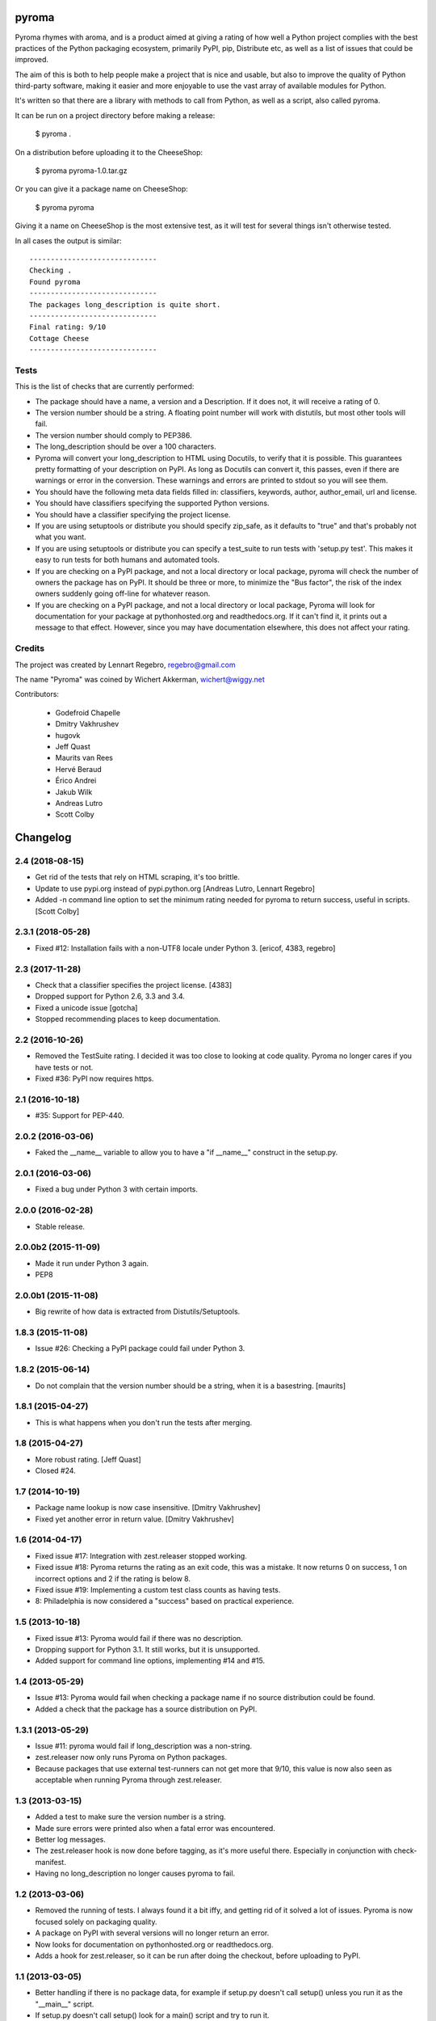 pyroma
======

Pyroma rhymes with aroma, and is a product aimed at giving a rating of how well
a Python project complies with the best practices of the Python packaging
ecosystem, primarily PyPI, pip, Distribute etc, as well as a list of issues that
could be improved.

The aim of this is both to help people make a project that is nice and usable,
but also to improve the quality of Python third-party software, making it easier
and more enjoyable to use the vast array of available modules for Python.

It's written so that there are a library with methods to call from Python, as
well as a script, also called pyroma.

It can be run on a project directory before making a release:

    $ pyroma .

On a distribution before uploading it to the CheeseShop:

    $ pyroma pyroma-1.0.tar.gz

Or you can give it a package name on CheeseShop:

    $ pyroma pyroma

Giving it a name on CheeseShop is the most extensive test, as it will
test for several things isn't otherwise tested.

In all cases the output is similar::

    ------------------------------
    Checking .
    Found pyroma
    ------------------------------
    The packages long_description is quite short.
    ------------------------------
    Final rating: 9/10
    Cottage Cheese
    ------------------------------

Tests
-----

This is the list of checks that are currently performed:

* The package should have a name, a version and a Description.
  If it does not, it will receive a rating of 0.

* The version number should be a string. A floating point number will
  work with distutils, but most other tools will fail.

* The version number should comply to PEP386.

* The long_description should be over a 100 characters.

* Pyroma will convert your long_description to HTML using Docutils, to
  verify that it is possible. This guarantees pretty formatting of your
  description on PyPI. As long as Docutils can convert it, this passes,
  even if there are warnings or error in the conversion. These warnings
  and errors are printed to stdout so you will see them.

* You should have the following meta data fields filled in:
  classifiers, keywords, author, author_email, url and license.

* You should have classifiers specifying the supported Python versions.

* You should have a classifier specifying the project license.

* If you are using setuptools or distribute you should specify zip_safe,
  as it defaults to "true" and that's probably not what you want.

* If you are using setuptools or distribute you can specify a test_suite
  to run tests with 'setup.py test'. This makes it easy to run tests for
  both humans and automated tools.

* If you are checking on a PyPI package, and not a local directory or
  local package, pyroma will check the number of owners the package has
  on PyPI. It should be three or more, to minimize the "Bus factor",
  the risk of the index owners suddenly going off-line for whatever reason.

* If you are checking on a PyPI package, and not a local directory or
  local package, Pyroma will look for documentation for your package at
  pythonhosted.org and readthedocs.org. If it can't find it, it prints out
  a message to that effect. However, since you may have documentation
  elsewhere, this does not affect your rating.

Credits
-------

The project was created by Lennart Regebro, regebro@gmail.com

The name "Pyroma" was coined by Wichert Akkerman, wichert@wiggy.net

Contributors:

  * Godefroid Chapelle
  * Dmitry Vakhrushev
  * hugovk
  * Jeff Quast
  * Maurits van Rees
  * Hervé Beraud
  * Érico Andrei
  * Jakub Wilk
  * Andreas Lutro
  * Scott Colby

Changelog
=========

2.4 (2018-08-15)
----------------

- Get rid of the tests that rely on HTML scraping, it's too brittle.

- Update to use pypi.org instead of pypi.python.org
  [Andreas Lutro, Lennart Regebro]

- Added -n command line option to set the minimum rating needed for pyroma
  to return success, useful in scripts.
  [Scott Colby]


2.3.1 (2018-05-28)
------------------

- Fixed #12: Installation fails with a non-UTF8 locale under Python 3.
  [ericof, 4383, regebro]


2.3 (2017-11-28)
----------------

- Check that a classifier specifies the project license. [4383]

- Dropped support for Python 2.6, 3.3 and 3.4.

- Fixed a unicode issue [gotcha]

- Stopped recommending places to keep documentation.


2.2 (2016-10-26)
----------------

- Removed the TestSuite rating. I decided it was too close to looking at
  code quality. Pyroma no longer cares if you have tests or not.

- Fixed #36: PyPI now requires https.


2.1 (2016-10-18)
----------------

- #35: Support for PEP-440.


2.0.2 (2016-03-06)
------------------

- Faked the __name__ variable to allow you to have a "if __name__" construct
  in the setup.py.


2.0.1 (2016-03-06)
------------------

- Fixed a bug under Python 3 with certain imports.


2.0.0 (2016-02-28)
------------------

- Stable release.


2.0.0b2 (2015-11-09)
--------------------

- Made it run under Python 3 again.

- PEP8


2.0.0b1 (2015-11-08)
--------------------

- Big rewrite of how data is extracted from Distutils/Setuptools.


1.8.3 (2015-11-08)
------------------

- Issue #26: Checking a PyPI package could fail under Python 3.

1.8.2 (2015-06-14)
------------------

- Do not complain that the version number should be a string, when it
  is a basestring.
  [maurits]


1.8.1 (2015-04-27)
------------------

- This is what happens when you don't run the tests after merging.


1.8 (2015-04-27)
----------------

- More robust rating. [Jeff Quast]

- Closed #24.


1.7 (2014-10-19)
----------------

- Package name lookup is now case insensitive. [Dmitry Vakhrushev]

- Fixed yet another error in return value. [Dmitry Vakhrushev]


1.6 (2014-04-17)
----------------

- Fixed issue #17: Integration with zest.releaser stopped working.

- Fixed issue #18: Pyroma returns the rating as an exit code, this was a
  mistake. It now returns 0 on success, 1 on incorrect options and 2 if
  the rating is below 8.

- Fixed issue #19: Implementing a custom test class counts as having tests.

- 8: Philadelphia is now considered a "success" based on practical experience.


1.5 (2013-10-18)
----------------

- Fixed issue #13: Pyroma would fail if there was no description.

- Dropping support for Python 3.1. It still works, but it is unsupported.

- Added support for command line options, implementing #14 and #15.


1.4 (2013-05-29)
----------------

- Issue #13: Pyroma would fail when checking a package name if no source
  distribution could be found.

- Added a check that the package has a source distribution on PyPI.


1.3.1 (2013-05-29)
------------------

- Issue #11: pyroma would fail if long_description was a non-string.

- zest.releaser now only runs Pyroma on Python packages.

- Because packages that use external test-runners can not get more
  that 9/10, this value is now also seen as acceptable when running
  Pyroma through zest.releaser.


1.3 (2013-03-15)
----------------

- Added a test to make sure the version number is a string.

- Made sure errors were printed also when a fatal error was encountered.

- Better log messages.

- The zest.releaser hook is now done before tagging, as it's more useful there.
  Especially in conjunction with check-manifest.

- Having no long_description no longer causes pyroma to fail.


1.2 (2013-03-06)
----------------

- Removed the running of tests. I always found it a bit iffy, and getting
  rid of it solved a lot of issues. Pyroma is now focused solely on
  packaging quality.

- A package on PyPI with several versions will no longer return an error.

- Now looks for documentation on pythonhosted.org or readthedocs.org.

- Adds a hook for zest.releaser, so it can be run after doing the checkout,
  before uploading to PyPI.


1.1 (2013-03-05)
----------------

- Better handling if there is no package data, for example if setup.py doesn't
  call setup() unless you run it as the "__main__" script.

- If setup.py doesn't call setup() look for a main() script and try to run it.


1.0 (2013-03-05)
----------------

- Support for Python 3.3

- Added test for PEP 386 compliance.


0.9.3 (2011-03-17)
------------------

- It's now using a ProxyStub for the PyPI xmlrpclib during tests.

- Removed the Dependency rating.

- Added a rating that runs tests, to see if they run. This will also take
  care of checking for dependencies.


0.9.2 (2011-03-13)
------------------

- Commented out the dependency test, it was too unreliable.

- Fixed the ReST.

- Python 3 support.


0.9.1 (2011-03-08)
------------------

- Initial release



